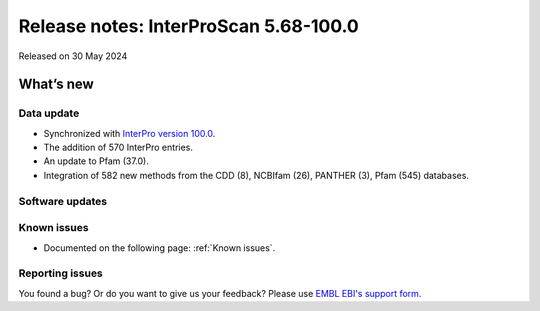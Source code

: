 Release notes: InterProScan 5.68-100.0
=====================================

Released on 30 May 2024

What’s new
~~~~~~~~~~

Data update
^^^^^^^^^^^

-  Synchronized with `InterPro version 100.0 <http://www.ebi.ac.uk/interpro/release_notes/100.0/>`__.
-  The addition of 570 InterPro entries.
-  An update to Pfam (37.0).
-  Integration of 582 new methods from the CDD (8), NCBIfam (26), PANTHER (3), Pfam (545) databases.

Software updates
^^^^^^^^^^^^^^^^



Known issues
^^^^^^^^^^^^

-  Documented on the following page: :ref:`Known issues`.

Reporting issues
^^^^^^^^^^^^^^^^

You found a bug? Or do you want to give us your feedback? Please use
`EMBL EBI's support form <http://www.ebi.ac.uk/support/interproscan>`__.
